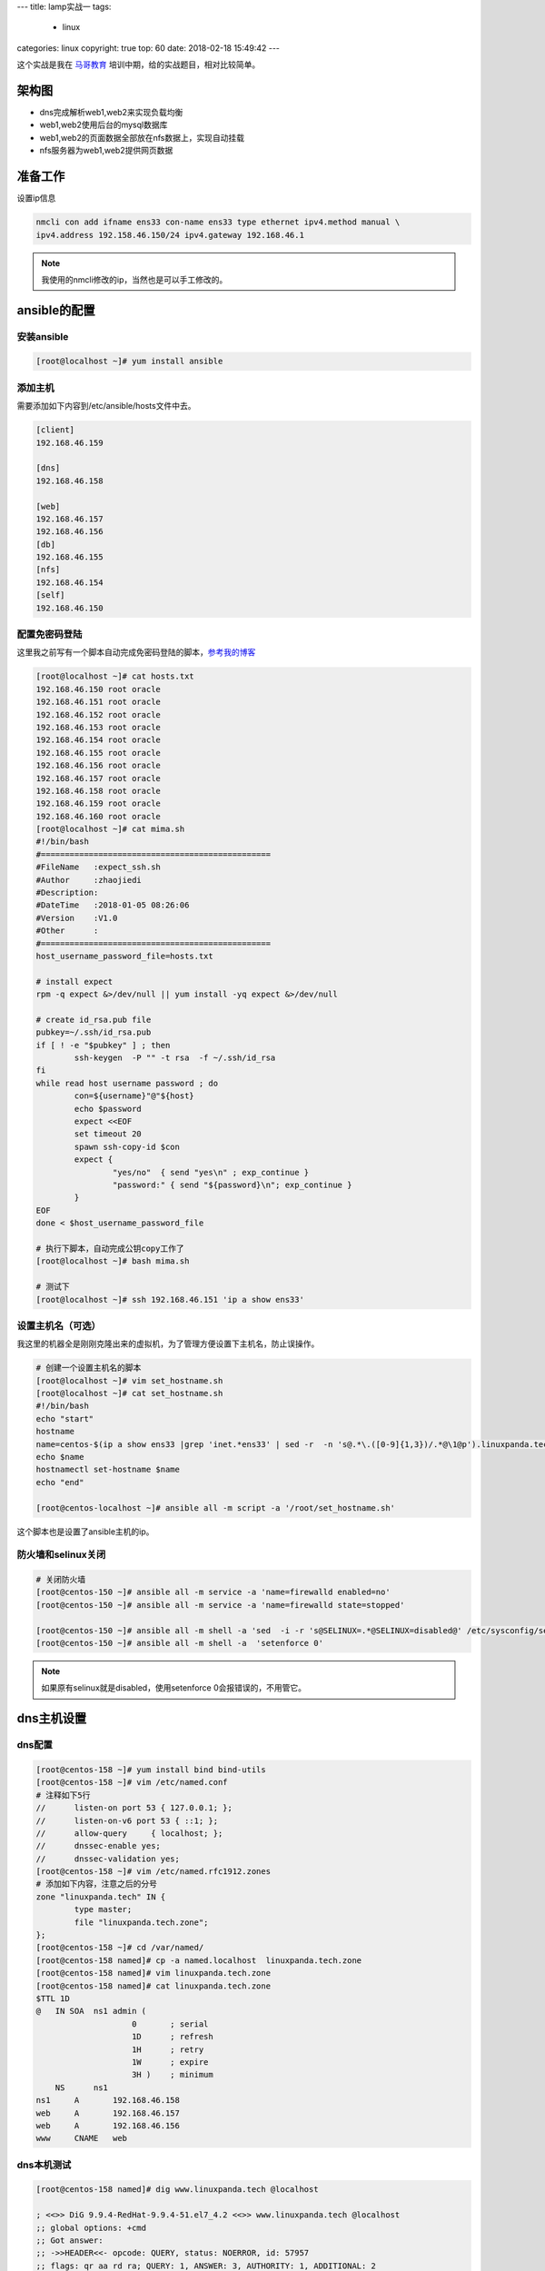 ---
title: lamp实战一
tags:
  - linux
categories: linux
copyright: true
top: 60
date: 2018-02-18 15:49:42
---



这个实战是我在 马哥教育_ 培训中期，给的实战题目，相对比较简单。

.. _马哥教育: http://www.magedu.com/

架构图
--------------------------------------------------------------

.. image:: /images/web/实战1架构图.png

- dns完成解析web1,web2来实现负载均衡
- web1,web2使用后台的mysql数据库
- web1,web2的页面数据全部放在nfs数据上，实现自动挂载
- nfs服务器为web1,web2提供网页数据

准备工作
--------------------------------------------------------------

设置ip信息

.. code-block:: bash

    nmcli con add ifname ens33 con-name ens33 type ethernet ipv4.method manual \
    ipv4.address 192.158.46.150/24 ipv4.gateway 192.168.46.1

.. note:: 我使用的nmcli修改的ip，当然也是可以手工修改的。


ansible的配置
--------------------------------------------------------------

安装ansible
^^^^^^^^^^^^^^^^^^^^^^^^^^^^^^^^^^^^^^^^^^^^^

.. code-block:: bash

    [root@localhost ~]# yum install ansible

添加主机
^^^^^^^^^^^^^^^^^^^^^^^^^^^^^^^^^^^^^^^^^^^^^^^

需要添加如下内容到/etc/ansible/hosts文件中去。

.. code-block:: ini

    [client]
    192.168.46.159

    [dns]
    192.168.46.158

    [web]
    192.168.46.157
    192.168.46.156
    [db]
    192.168.46.155
    [nfs]
    192.168.46.154
    [self]
    192.168.46.150

配置免密码登陆
^^^^^^^^^^^^^^^^^^^^^^^^^^^^^^^^^^^^^^^^^^^^^^^

这里我之前写有一个脚本自动完成免密码登陆的脚本，参考我的博客_

.. _参考我的博客: http://www.cnblogs.com/zhaojiedi1992/p/zhaojiedi_linux_023_sshgenkey.html

.. code-block:: bash

    [root@localhost ~]# cat hosts.txt 
    192.168.46.150 root oracle
    192.168.46.151 root oracle
    192.168.46.152 root oracle
    192.168.46.153 root oracle
    192.168.46.154 root oracle
    192.168.46.155 root oracle
    192.168.46.156 root oracle
    192.168.46.157 root oracle
    192.168.46.158 root oracle
    192.168.46.159 root oracle
    192.168.46.160 root oracle
    [root@localhost ~]# cat mima.sh 
    #!/bin/bash 
    #================================================
    #FileName   :expect_ssh.sh
    #Author     :zhaojiedi
    #Description:
    #DateTime   :2018-01-05 08:26:06
    #Version    :V1.0
    #Other      :
    #================================================
    host_username_password_file=hosts.txt

    # install expect 
    rpm -q expect &>/dev/null || yum install -yq expect &>/dev/null

    # create id_rsa.pub file 
    pubkey=~/.ssh/id_rsa.pub
    if [ ! -e "$pubkey" ] ; then
            ssh-keygen  -P "" -t rsa  -f ~/.ssh/id_rsa
    fi
    while read host username password ; do
            con=${username}"@"${host}
            echo $password
            expect <<EOF
            set timeout 20 
            spawn ssh-copy-id $con
            expect {
                    "yes/no"  { send "yes\n" ; exp_continue }
                    "password:" { send "${password}\n"; exp_continue }
            }
    EOF
    done < $host_username_password_file

    # 执行下脚本，自动完成公钥copy工作了
    [root@localhost ~]# bash mima.sh 

    # 测试下
    [root@localhost ~]# ssh 192.168.46.151 'ip a show ens33'

设置主机名（可选）
^^^^^^^^^^^^^^^^^^^^^^^^^^^^^^^^^^^^^^^^^^^^^^^
我这里的机器全是刚刚克隆出来的虚拟机，为了管理方便设置下主机名，防止误操作。

.. code-block:: bash

    # 创建一个设置主机名的脚本
    [root@localhost ~]# vim set_hostname.sh 
    [root@localhost ~]# cat set_hostname.sh 
    #!/bin/bash
    echo "start"
    hostname
    name=centos-$(ip a show ens33 |grep 'inet.*ens33' | sed -r  -n 's@.*\.([0-9]{1,3})/.*@\1@p').linuxpanda.tech
    echo $name
    hostnamectl set-hostname $name
    echo "end"

    [root@centos-localhost ~]# ansible all -m script -a '/root/set_hostname.sh'

这个脚本也是设置了ansible主机的ip。

防火墙和selinux关闭
^^^^^^^^^^^^^^^^^^^^^^^^^^^^^^^^^^^^^^^^^^^^^^^

.. code-block:: bash

    # 关闭防火墙
    [root@centos-150 ~]# ansible all -m service -a 'name=firewalld enabled=no'
    [root@centos-150 ~]# ansible all -m service -a 'name=firewalld state=stopped'

    [root@centos-150 ~]# ansible all -m shell -a 'sed  -i -r 's@SELINUX=.*@SELINUX=disabled@' /etc/sysconfig/selinux'
    [root@centos-150 ~]# ansible all -m shell -a  'setenforce 0'

.. note:: 如果原有selinux就是disabled，使用setenforce 0会报错误的，不用管它。

dns主机设置
-----------------------------------------------------------

dns配置
^^^^^^^^^^^^^^^^^^^^^^^^^^^^^^^^^^^^^^^^^^^^

.. code-block:: bash

    [root@centos-158 ~]# yum install bind bind-utils
    [root@centos-158 ~]# vim /etc/named.conf
    # 注释如下5行
    //      listen-on port 53 { 127.0.0.1; };
    //      listen-on-v6 port 53 { ::1; };
    //      allow-query     { localhost; };
    //      dnssec-enable yes;
    //      dnssec-validation yes;
    [root@centos-158 ~]# vim /etc/named.rfc1912.zones 
    # 添加如下内容，注意之后的分号
    zone "linuxpanda.tech" IN {
            type master;
            file "linuxpanda.tech.zone";
    };
    [root@centos-158 ~]# cd /var/named/
    [root@centos-158 named]# cp -a named.localhost  linuxpanda.tech.zone
    [root@centos-158 named]# vim linuxpanda.tech.zone 
    [root@centos-158 named]# cat linuxpanda.tech.zone 
    $TTL 1D
    @	IN SOA	ns1 admin (
                        0	; serial
                        1D	; refresh
                        1H	; retry
                        1W	; expire
                        3H )	; minimum
        NS	ns1
    ns1     A       192.168.46.158
    web     A       192.168.46.157
    web     A       192.168.46.156
    www     CNAME   web

dns本机测试
^^^^^^^^^^^^^^^^^^^^^^^^^^^^^^^^^^^^^^^^^^^^

.. code-block:: bash

    [root@centos-158 named]# dig www.linuxpanda.tech @localhost

    ; <<>> DiG 9.9.4-RedHat-9.9.4-51.el7_4.2 <<>> www.linuxpanda.tech @localhost
    ;; global options: +cmd
    ;; Got answer:
    ;; ->>HEADER<<- opcode: QUERY, status: NOERROR, id: 57957
    ;; flags: qr aa rd ra; QUERY: 1, ANSWER: 3, AUTHORITY: 1, ADDITIONAL: 2

    ;; OPT PSEUDOSECTION:
    ; EDNS: version: 0, flags:; udp: 4096
    ;; QUESTION SECTION:
    ;www.linuxpanda.tech.		IN	A

    ;; ANSWER SECTION:
    www.linuxpanda.tech.	86400	IN	CNAME	web.linuxpanda.tech.
    web.linuxpanda.tech.	86400	IN	A	192.168.46.156
    web.linuxpanda.tech.	86400	IN	A	192.168.46.157

    ;; AUTHORITY SECTION:
    linuxpanda.tech.	86400	IN	NS	ns1.linuxpanda.tech.

    ;; ADDITIONAL SECTION:
    ns1.linuxpanda.tech.	86400	IN	A	192.168.46.158

    ;; Query time: 0 msec
    ;; SERVER: 127.0.0.1#53(127.0.0.1)
    ;; WHEN: Sun Feb 18 21:05:05 CST 2018
    ;; MSG SIZE  rcvd: 132

client主机测试
-----------------------------------------------------------

.. code-block:: bash

    # 修改客户端的dns指向为我们自己的dns主机
    [root@centos-159 ~]# nmcli con modify  ens33 ipv4.dns 192.168.46.158
    # 重启网络，或者重新加载
    [root@centos-159 ~]# service network restart

    # ping下我们的web主机，看是否能解析出来157，156两个ip
    [root@centos-159 ~]# ping www.linuxpanda.tech
    PING web.linuxpanda.tech (192.168.46.157) 56(84) bytes of data.
    64 bytes from 192.168.46.157 (192.168.46.157): icmp_seq=1 ttl=64 time=0.330 ms
    64 bytes from 192.168.46.157 (192.168.46.157): icmp_seq=2 ttl=64 time=0.255 ms
    64 bytes from 192.168.46.157 (192.168.46.157): icmp_seq=3 ttl=64 time=0.292 ms

    [root@centos-159 ~]# ping www.linuxpanda.tech
    PING web.linuxpanda.tech (192.168.46.156) 56(84) bytes of data.
    64 bytes from 192.168.46.156 (192.168.46.156): icmp_seq=1 ttl=64 time=0.421 ms

.. note:: ping命令去测试有点不专业的，需要多次测试才能2个地址都出现，这里就不安装dig工具了，毕竟客户端。


nfs主机配置
-----------------------------------------------------------

添加用户
^^^^^^^^^^^^^^^^^^^^^^^^^^^^^^^^^^^^^^^^^^^^^^^^^^^

.. code-block:: bash

    [root@centos-154 ~]# groupadd -g 48 apache
    [root@centos-154 ~]# useradd -u 48 -g 48 apache
    [root@centos-154 ~]# id apache
    uid=48(apache) gid=48(apache) groups=48(apache)

修改权限
^^^^^^^^^^^^^^^^^^^^^^^^^^^^^^^^^^^^^^^^^^^^^^^^^^^

.. code-block:: bash

    [root@centos-154 ~]# chown -R apache.apache /data/html

共享出去
^^^^^^^^^^^^^^^^^^^^^^^^^^^^^^^^^^^^^^^^^^^^^^^^^^^

.. code-block:: bash

    [root@centos-154 ~]# yum install nfs-utils
    [root@centos-154 ~]# vim /etc/exports
    [root@centos-154 ~]# cat /etc/exports
    /data/html 192.168.46.156(rw,all_squash,anonuid=apache,anongid=apache)
    /data/html 192.168.46.156(rw,all_squash,anonuid=apache,anongid=apache)
    [root@centos-154 ~]# systemctl restart nfsd
    [root@centos-154 ~]# exportfs -v 
    /data/html    	192.168.46.156(rw,sync,wdelay,hide,no_subtree_check,anonuid=48,anongid=48,sec=sys,secure,root_squash,all_squash)
    /data/html    	192.168.46.157(rw,sync,wdelay,hide,no_subtree_check,anonuid=48,anongid=48,sec=sys,secure,root_squash,all_squash)

mysql主机配置
-----------------------------------------------------------

安装软件
^^^^^^^^^^^^^^^^^^^^^^^^^^^^^^^^^^^^^^^^^^^^^^^^^

.. code-block:: bash

    [root@centos-155 ~]# yum install mariadb-server mariadb

启动服务
^^^^^^^^^^^^^^^^^^^^^^^^^^^^^^^^^^^^^^^^^^^^^^^^^

.. code-block:: bash
   
    [root@centos-155 ~]# systemctl start mariadb
    [root@centos-155 ~]# netstat -tunlp |grep 3306
    tcp        0      0 0.0.0.0:3306            0.0.0.0:*               LISTEN      13680/mysqld 

添加应用用户
^^^^^^^^^^^^^^^^^^^^^^^^^^^^^^^^^^^^^^^^^^^^^^^^^

.. code-block:: sql

    [root@centos-155 ~]# mysql -u root -p 
    Enter password: 
    Welcome to the MariaDB monitor.  Commands end with ; or \g.
    Your MariaDB connection id is 10
    Server version: 5.5.56-MariaDB MariaDB Server

    Copyright (c) 2000, 2017, Oracle, MariaDB Corporation Ab and others.

    Type 'help;' or '\h' for help. Type '\c' to clear the current input statement.

    MariaDB [(none)]> create database web ;
    Query OK, 1 row affected (0.00 sec)

    MariaDB [(none)]> grant all on web.* to web@'192.168.46.%' identified by 'oracle';
    Query OK, 0 rows affected (0.05 sec)


安全初始化
^^^^^^^^^^^^^^^^^^^^^^^^^^^^^^^^^^^^^^^^^^^^^^^^^

.. code-block:: bash
    
    [root@centos-155 ~]# mysql_secure_installation 

web主机配置
-----------------------------------------------------------
这里是2个主机。

安装软件
^^^^^^^^^^^^^^^^^^^^^^^^^^^^^^^^^^^^^^^^^^^^^^^^^

.. code-block:: bash

    # 安装
    [root@centos-150 ~]# ansible web -m yum -a 'name=httpd,php-fpm,php-mysql,mod_fcgid state=installed'
    # 启动服务
    [root@centos-150 ~]# ansible web -m service -a 'name=httpd state=started'
    [root@centos-150 ~]# ansible web -m service -a 'name=php-fpm state=started'

挂载目录
^^^^^^^^^^^^^^^^^^^^^^^^^^^^^^^^^^^^^^^^^^^^^^^^^


.. code-block:: bash

    # 安装必要的挂载相关的软件
    [root@centos-156 httpd]# yum install nfs-utils cifs-utils
    # 启动rpc服务
    [root@centos-156 httpd]# systemctl restart rpcbind
    # 查看远程的导出情况
    [root@centos-156 httpd]# showmount -e 192.168.46.154
    Export list for 192.168.46.154:
    /data/html 192.168.46.157,192.168.46.156
    # 挂载
    [root@centos-156 httpd]# mount 192.168.46.154:/data/html /var/www/html

    # 自动挂载
    [root@centos-156 httpd]# tail -n 1 /etc/mtab
    192.168.46.154:/data/html /var/www/html nfs4 rw,relatime,vers=4.1,rsize=65536,wsize=65536,namlen=255,hard,proto=tcp,port=0,timeo=600,retrans=2,sec=sys,clientaddr=192.168.46.156,local_lock=none,addr=192.168.46.154 0 0
    [root@centos-156 httpd]# tail -n 1 /etc/mtab >> /etc/fstab
    # 查看下样例网页
    [root@centos-156 httpd]# cat /var/www/html/index.html 
    hellow world

配置httpd
^^^^^^^^^^^^^^^^^^^^^^^^^^^^^^^^^^^^^^^^^^^^^^^^^

本部分内容需要在2个机器都要做一遍。

.. code-block:: bash


    # 下载一个样例的php页面  
    [root@centos-156 httpd]# wget download.linuxpanda.tech/lamp/index.php.sample -O /var/www/html/index.php
    # 编辑下样例php页面的数据库连接用户和密码
    [root@centos-156 httpd]# vim /var/www/html/index.php
    [root@centos-156 httpd]# cat /var/www/html/index.php 
    <?php
    $mysqli=new mysqli("192.168.46.155","web","oracle");
    if(mysqli_connect_errno()){
    echo "失败了";
    $mysqli=null;
    exit;
    }
    echo "成功了";
    $mysqli->close();
    ?>

    # fcgi编辑
    [root@centos-156 conf.d]# vim fcgid.conf 
    # 添加如下3行
    DirectoryIndex index.php
    ProxyRequests Off
    ProxyPassMatch ^/(.*\.php)$ fcgi://127.0.0.1:9000/var/www/html/$1
    # 重启网络服务
    [root@centos-156 conf.d]# service httpd restart

本机测试
^^^^^^^^^^^^^^^^^^^^^^^^^^^^^^^^^^^^^^^^^^^^^^^^^
本部分内容需要在2个机器都要做一遍。

.. code-block:: bash

    [root@centos-156 conf.d]# curl localhost/index.php
    成功了


client测试
-----------------------------------------------------------

.. code-block:: bash

    [root@centos-159 ~]# curl http://www.linuxpanda.tech/index.php
    成功了
    # 把156的web停掉
    [root@centos-159 ~]# curl http://www.linuxpanda.tech/index.php
    成功了
    # 再把157的web停掉
    [root@centos-159 ~]# curl http://www.linuxpanda.tech/index.php
    curl: (7) Failed connect to www.linuxpanda.tech:80; Connection refused

总结
-----------------------------------------------------------

这个作业，看起来挺简单的，做起来还是遇到些麻烦的。

需要改进的地方： 

#. dns解析太不稳定，如果web1停掉，dns还可能解析到这个停掉的主机，就会导致web没法访问。
#. mysql实例后面学习了主从可以考虑完善下。
#. lamp没有使用xcache加速下
#. 本练习都是使用的yum安装的lamp环境，可以考虑使用编译安装方法。
#. 数据通过nfs共享，本质还是一个磁盘的数据，可以考虑使用rsync来替代nfs。
#. 数据文件可以考虑放到raid上，来提供文件的访问性能


参考
-----------------------------------------------------------

我自己在马哥教育笔记1_

我自己在马哥教育笔记2_

.. _我自己在马哥教育笔记1: http://linux.linuxpanda.tech/

.. _我自己在马哥教育笔记2: http://services.linuxpanda.tech/
